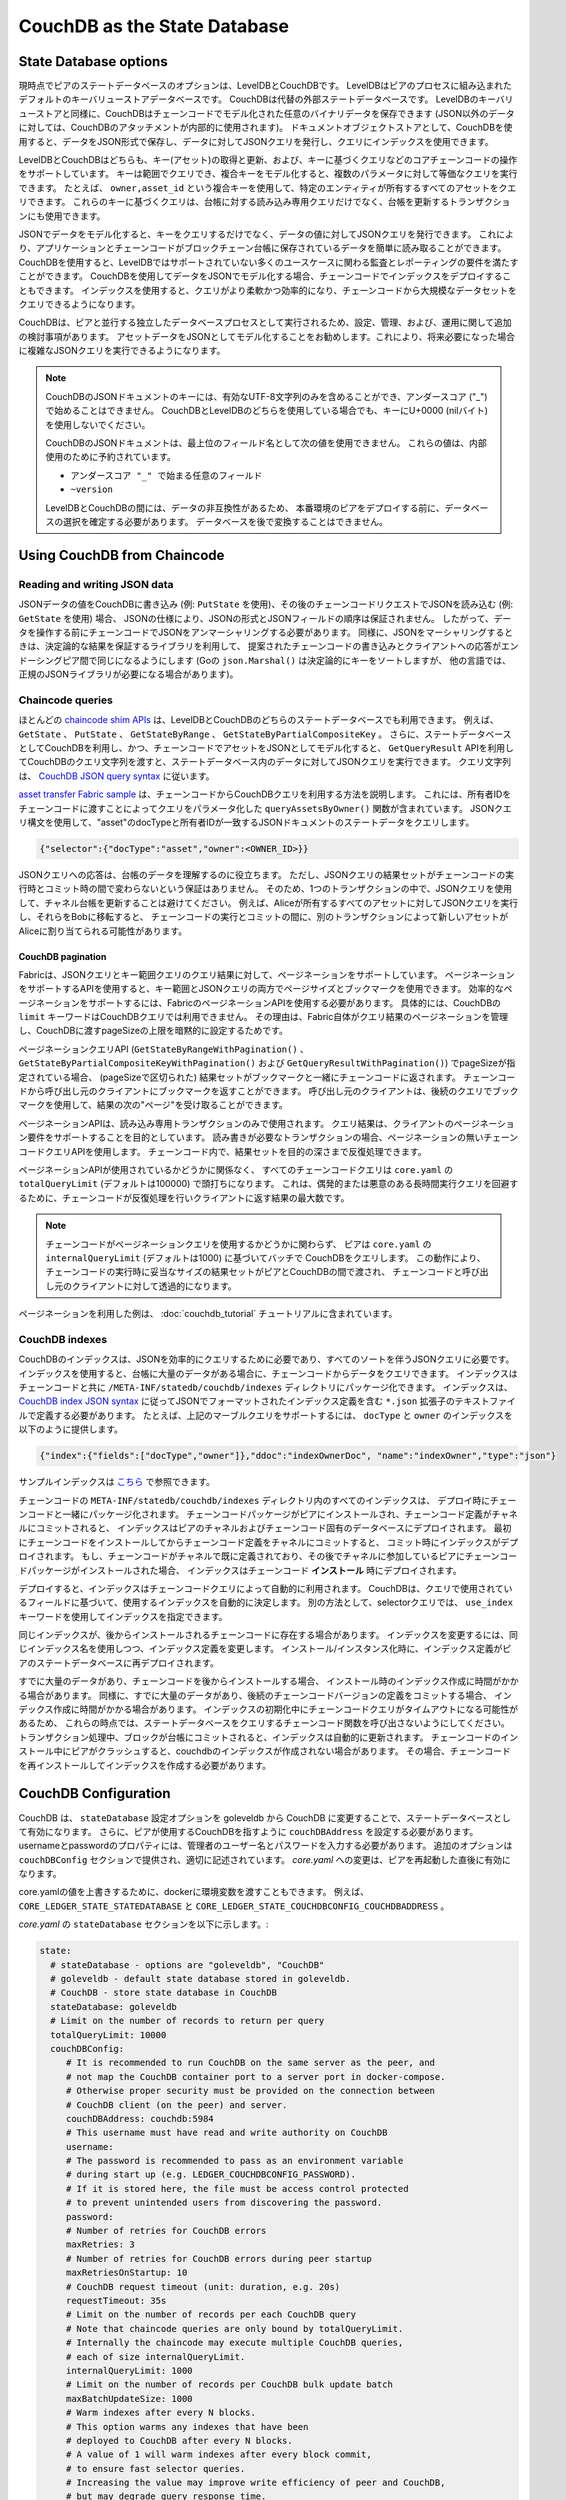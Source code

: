 CouchDB as the State Database
=============================

State Database options
----------------------

現時点でピアのステートデータベースのオプションは、LevelDBとCouchDBです。
LevelDBはピアのプロセスに組み込まれたデフォルトのキーバリューストアデータベースです。
CouchDBは代替の外部ステートデータベースです。
LevelDBのキーバリューストアと同様に、CouchDBはチェーンコードでモデル化された任意のバイナリデータを保存できます (JSON以外のデータに対しては、CouchDBのアタッチメントが内部的に使用されます)。
ドキュメントオブジェクトストアとして、CouchDBを使用すると、データをJSON形式で保存し、データに対してJSONクエリを発行し、クエリにインデックスを使用できます。

LevelDBとCouchDBはどちらも、キー(アセット)の取得と更新、および、キーに基づくクエリなどのコアチェーンコードの操作をサポートしています。
キーは範囲でクエリでき、複合キーをモデル化すると、複数のパラメータに対して等価なクエリを実行できます。
たとえば、 ``owner,asset_id`` という複合キーを使用して、特定のエンティティが所有するすべてのアセットをクエリできます。
これらのキーに基づくクエリは、台帳に対する読み込み専用クエリだけでなく、台帳を更新するトランザクションにも使用できます。

JSONでデータをモデル化すると、キーをクエリするだけでなく、データの値に対してJSONクエリを発行できます。
これにより、アプリケーションとチェーンコードがブロックチェーン台帳に保存されているデータを簡単に読み取ることができます。
CouchDBを使用すると、LevelDBではサポートされていない多くのユースケースに関わる監査とレポーティングの要件を満たすことができます。
CouchDBを使用してデータをJSONでモデル化する場合、チェーンコードでインデックスをデプロイすることもできます。
インデックスを使用すると、クエリがより柔軟かつ効率的になり、チェーンコードから大規模なデータセットをクエリできるようになります。

CouchDBは、ピアと並行する独立したデータベースプロセスとして実行されるため、設定、管理、および、運用に関して追加の検討事項があります。
アセットデータをJSONとしてモデル化することをお勧めします。これにより、将来必要になった場合に複雑なJSONクエリを実行できるようになります。

.. note:: CouchDBのJSONドキュメントのキーには、有効なUTF-8文字列のみを含めることができ、アンダースコア ("_") で始めることはできません。
   CouchDBとLevelDBのどちらを使用している場合でも、キーにU+0000 (nilバイト) を使用しないでください。

   CouchDBのJSONドキュメントは、最上位のフィールド名として次の値を使用できません。
   これらの値は、内部使用のために予約されています。

   - ``アンダースコア "_" で始まる任意のフィールド``
   - ``~version``

   LevelDBとCouchDBの間には、データの非互換性があるため、
   本番環境のピアをデプロイする前に、データベースの選択を確定する必要があります。
   データベースを後で変換することはできません。

Using CouchDB from Chaincode
----------------------------

Reading and writing JSON data
~~~~~~~~~~~~~~~~~~~~~~~~~~~~~

JSONデータの値をCouchDBに書き込み (例: ``PutState`` を使用)、その後のチェーンコードリクエストでJSONを読み込む (例: ``GetState`` を使用) 場合、
JSONの仕様により、JSONの形式とJSONフィールドの順序は保証されません。
したがって、データを操作する前にチェーンコードでJSONをアンマーシャリングする必要があります。
同様に、JSONをマーシャリングするときは、決定論的な結果を保証するライブラリを利用して、
提案されたチェーンコードの書き込みとクライアントへの応答がエンドーシングピア間で同じになるようにします
(Goの ``json.Marshal()`` は決定論的にキーをソートしますが、 他の言語では、正規のJSONライブラリが必要になる場合があります)。

Chaincode queries
~~~~~~~~~~~~~~~~~

ほとんどの `chaincode shim APIs <https://godoc.org/github.com/hyperledger/fabric-chaincode-go/shim#ChaincodeStubInterface>`__
は、LevelDBとCouchDBのどちらのステートデータベースでも利用できます。
例えば、 ``GetState`` 、 ``PutState`` 、 ``GetStateByRange`` 、 ``GetStateByPartialCompositeKey`` 。
さらに、ステートデータベースとしてCouchDBを利用し、かつ、チェーンコードでアセットをJSONとしてモデル化すると、
``GetQueryResult`` APIを利用してCouchDBのクエリ文字列を渡すと、ステートデータベース内のデータに対してJSONクエリを実行できます。
クエリ文字列は、 `CouchDB JSON query syntax <http://docs.couchdb.org/en/2.1.1/api/database/find.html>`__ に従います。

`asset transfer Fabric sample <https://github.com/hyperledger/fabric-samples/blob/master/asset-transfer-ledger-queries/chaincode-go/asset_transfer_ledger_chaincode.go>`__
は、チェーンコードからCouchDBクエリを利用する方法を説明します。
これには、所有者IDをチェーンコードに渡すことによってクエリをパラメータ化した ``queryAssetsByOwner()`` 関数が含まれています。
JSONクエリ構文を使用して、"asset"のdocTypeと所有者IDが一致するJSONドキュメントのステートデータをクエリします。

.. code:: bash

  {"selector":{"docType":"asset","owner":<OWNER_ID>}}

JSONクエリへの応答は、台帳のデータを理解するのに役立ちます。
ただし、JSONクエリの結果セットがチェーンコードの実行時とコミット時の間で変わらないという保証はありません。
そのため、1つのトランザクションの中で、JSONクエリを使用して、チャネル台帳を更新することは避けてください。
例えば、Aliceが所有するすべてのアセットに対してJSONクエリを実行し、それらをBobに移転すると、
チェーンコードの実行とコミットの間に、別のトランザクションによって新しいアセットがAliceに割り当てられる可能性があります。


.. couchdb-pagination:

CouchDB pagination
^^^^^^^^^^^^^^^^^^

Fabricは、JSONクエリとキー範囲クエリのクエリ結果に対して、ページネーションをサポートしています。
ページネーションをサポートするAPIを使用すると、キー範囲とJSONクエリの両方でページサイズとブックマークを使用できます。
効率的なページネーションをサポートするには、FabricのページネーションAPIを使用する必要があります。
具体的には、CouchDBの ``limit`` キーワードはCouchDBクエリでは利用できません。
その理由は、Fabric自体がクエリ結果のページネーションを管理し、CouchDBに渡すpageSizeの上限を暗黙的に設定するためです。

ページネーションクエリAPI (``GetStateByRangeWithPagination()`` 、
``GetStateByPartialCompositeKeyWithPagination()`` および ``GetQueryResultWithPagination()``)
でpageSizeが指定されている場合、
(pageSizeで区切られた) 結果セットがブックマークと一緒にチェーンコードに返されます。
チェーンコードから呼び出し元のクライアントにブックマークを返すことができます。
呼び出し元のクライアントは、後続のクエリでブックマークを使用して、結果の次の"ページ"を受け取ることができます。

ページネーションAPIは、読み込み専用トランザクションのみで使用されます。
クエリ結果は、クライアントのページネーション要件をサポートすることを目的としています。
読み書きが必要なトランザクションの場合、ページネーションの無いチェーンコードクエリAPIを使用します。
チェーンコード内で、結果セットを目的の深さまで反復処理できます。

ページネーションAPIが使用されているかどうかに関係なく、
すべてのチェーンコードクエリは ``core.yaml`` の ``totalQueryLimit`` (デフォルトは100000) で頭打ちになります。
これは、偶発的または悪意のある長時間実行クエリを回避するために、チェーンコードが反復処理を行いクライアントに返す結果の最大数です。

.. note:: チェーンコードがページネーションクエリを使用するかどうかに関わらず、
          ピアは ``core.yaml`` の ``internalQueryLimit`` (デフォルトは1000) に基づいてバッチで CouchDBをクエリします。
          この動作により、チェーンコードの実行時に妥当なサイズの結果セットがピアとCouchDBの間で渡され、
          チェーンコードと呼び出し元のクライアントに対して透過的になります。

ページネーションを利用した例は、 :doc:`couchdb_tutorial` チュートリアルに含まれています。

CouchDB indexes
~~~~~~~~~~~~~~~

CouchDBのインデックスは、JSONを効率的にクエリするために必要であり、すべてのソートを伴うJSONクエリに必要です。
インデックスを使用すると、台帳に大量のデータがある場合に、チェーンコードからデータをクエリできます。
インデックスはチェーンコードと共に ``/META-INF/statedb/couchdb/indexes`` ディレクトリにパッケージ化できます。
インデックスは、 `CouchDB index JSON syntax <http://docs.couchdb.org/en/3.1.1/api/database/find.html#db-index>`__
に従ってJSONでフォーマットされたインデックス定義を含む ``*.json`` 拡張子のテキストファイルで定義する必要があります。
たとえば、上記のマーブルクエリをサポートするには、 ``docType`` と ``owner`` のインデックスを以下のように提供します。

.. code:: bash

  {"index":{"fields":["docType","owner"]},"ddoc":"indexOwnerDoc", "name":"indexOwner","type":"json"}

サンプルインデックスは `こちら <https://github.com/hyperledger/fabric-samples/blob/master/asset-transfer-ledger-queries/chaincode-go/META-INF/statedb/couchdb/indexes/indexOwner.json>`__ で参照できます。

チェーンコードの ``META-INF/statedb/couchdb/indexes`` ディレクトリ内のすべてのインデックスは、
デプロイ時にチェーンコードと一緒にパッケージ化されます。
チェーンコードパッケージがピアにインストールされ、チェーンコード定義がチャネルにコミットされると、
インデックスはピアのチャネルおよびチェーンコード固有のデータベースにデプロイされます。
最初にチェーンコードをインストールしてからチェーンコード定義をチャネルにコミットすると、
コミット時にインデックスがデプロイされます。
もし、チェーンコードがチャネルで既に定義されており、その後でチャネルに参加しているピアにチェーンコードパッケージがインストールされた場合、
インデックスはチェーンコード **インストール** 時にデプロイされます。

デプロイすると、インデックスはチェーンコードクエリによって自動的に利用されます。
CouchDBは、クエリで使用されているフィールドに基づいて、使用するインデックスを自動的に決定します。
別の方法として、selectorクエリでは、 ``use_index`` キーワードを使用してインデックスを指定できます。

同じインデックスが、後からインストールされるチェーンコードに存在する場合があります。
インデックスを変更するには、同じインデックス名を使用しつつ、インデックス定義を変更します。
インストール/インスタンス化時に、インデックス定義がピアのステートデータベースに再デプロイされます。

すでに大量のデータがあり、チェーンコードを後からインストールする場合、
インストール時のインデックス作成に時間がかかる場合があります。
同様に、すでに大量のデータがあり、後続のチェーンコードバージョンの定義をコミットする場合、
インデックス作成に時間がかかる場合があります。
インデックスの初期化中にチェーンコードクエリがタイムアウトになる可能性があるため、
これらの時点では、ステートデータベースをクエリするチェーンコード関数を呼び出さないようにしてください。
トランザクション処理中、ブロックが台帳にコミットされると、インデックスは自動的に更新されます。
チェーンコードのインストール中にピアがクラッシュすると、couchdbのインデックスが作成されない場合があります。
その場合、チェーンコードを再インストールしてインデックスを作成する必要があります。

CouchDB Configuration
---------------------

CouchDB は、 ``stateDatabase`` 設定オプションを goleveldb から CouchDB に変更することで、ステートデータベースとして有効になります。
さらに、ピアが使用するCouchDBを指すように ``couchDBAddress`` を設定する必要があります。
usernameとpasswordのプロパティには、管理者のユーザー名とパスワードを入力する必要があります。
追加のオプションは ``couchDBConfig`` セクションで提供され、適切に記述されています。
*core.yaml* への変更は、ピアを再起動した直後に有効になります。

core.yamlの値を上書きするために、dockerに環境変数を渡すこともできます。
例えば、 ``CORE_LEDGER_STATE_STATEDATABASE`` と ``CORE_LEDGER_STATE_COUCHDBCONFIG_COUCHDBADDRESS`` 。

*core.yaml* の ``stateDatabase`` セクションを以下に示します。:

.. code:: bash

    state:
      # stateDatabase - options are "goleveldb", "CouchDB"
      # goleveldb - default state database stored in goleveldb.
      # CouchDB - store state database in CouchDB
      stateDatabase: goleveldb
      # Limit on the number of records to return per query
      totalQueryLimit: 10000
      couchDBConfig:
         # It is recommended to run CouchDB on the same server as the peer, and
         # not map the CouchDB container port to a server port in docker-compose.
         # Otherwise proper security must be provided on the connection between
         # CouchDB client (on the peer) and server.
         couchDBAddress: couchdb:5984
         # This username must have read and write authority on CouchDB
         username:
         # The password is recommended to pass as an environment variable
         # during start up (e.g. LEDGER_COUCHDBCONFIG_PASSWORD).
         # If it is stored here, the file must be access control protected
         # to prevent unintended users from discovering the password.
         password:
         # Number of retries for CouchDB errors
         maxRetries: 3
         # Number of retries for CouchDB errors during peer startup
         maxRetriesOnStartup: 10
         # CouchDB request timeout (unit: duration, e.g. 20s)
         requestTimeout: 35s
         # Limit on the number of records per each CouchDB query
         # Note that chaincode queries are only bound by totalQueryLimit.
         # Internally the chaincode may execute multiple CouchDB queries,
         # each of size internalQueryLimit.
         internalQueryLimit: 1000
         # Limit on the number of records per CouchDB bulk update batch
         maxBatchUpdateSize: 1000
         # Warm indexes after every N blocks.
         # This option warms any indexes that have been
         # deployed to CouchDB after every N blocks.
         # A value of 1 will warm indexes after every block commit,
         # to ensure fast selector queries.
         # Increasing the value may improve write efficiency of peer and CouchDB,
         # but may degrade query response time.
         warmIndexesAfterNBlocks: 1

Hyperledger Fabricで提供されるdockerコンテナでホストされるCouchDBには、
Docker Composeのスクリプトを使用して、環境変数 ``COUCHDB_USER`` および ``COUCHDB_PASSWORD``
で渡される環境変数でCouchDBのユーザー名とパスワードを設定する機能があります。

Fabricで提供されるDockerイメージ以外のCouchDBをインストールする場合、
`local.ini file of that installation
<http://docs.couchdb.org/en/3.1.1/config/intro.html#configuration-files>`__
を編集して、管理者のユーザー名とパスワードを設定する必要があります。

Docker Composeのスクリプトは、コンテナ作成時にのみユーザー名とパスワードを設定します。
コンテナ作成後にユーザー名またはパスワードを変更する場合、*local.ini* ファイルを編集する必要があります。

fabric-couchdbコンテナのポートをホストのポートにマップすることを選択した場合、
セキュリティへの影響を確認してください。
開発環境でCouchDBコンテナのポートをマッピングすると、CouchDBのREST APIが公開され、
CouchDBのWebインタフェース(Fauxton)を介してデータベースを視覚化できるようになります。
本番環境では、CouchDBコンテナへのアクセスを制限するため、ホストのポートをマッピングすることは控えてください。
ピアのみがCouchDBコンテナにアクセスできます。

.. note:: ピアのCouchDBオプションは、各ピアの起動時に読み取られます。

Good practices for queries
--------------------------

CouchDBデータベース全体をスキャンするクエリにチェーンコードを使用しないでください。
データベース全体をスキャンすると、応答時間が長くなり、ネットワークのパフォーマンスが低下します。
以下の手順に従うと、長時間クエリを回避できます。:

- JSONクエリを使用する時:

    * チェーンコードパッケージにインデックスを作成します。
    * データベース全体のスキャンにつながる ``$or`` 、 ``$in`` 、 ``$regex`` などのクエリ演算子を避けます。

- 範囲クエリ、復号キークエリ、JSONクエリの場合:

    * 1つの大きな結果セットではなく、ページネーション機能を利用します。

- アプリケーションの一部で、ダッシュボードを構築したり、集計データを収集したりする場合、
  ブロックチェーンネットワークからデータを複製したオフチェーンデータベースでクエリを実行できます。
  これにより、ネットワークのパフォーマンス低下やトランザクションの中断をせずに、
  ニーズに最適化されたデータストアでブロックチェーンデータのクエリと分析を行うことができます。
  これを実現するために、アプリケーションはブロックイベントまたはチェーンコードイベントを使用して、
  トランザクションデータをオフチェーンデータベースまたは分析エンジンに書き込みます。
  ブロックを受信する度に、アプリケーションのブロックリスナーはブロックトランザクションを反復処理し、
  有効なトランザクションの ``rwset`` からキー/バリューの書き込みを使用してデータストアを構築します。
  :doc:`peer_event_services` は、再生可能なイベントを提供して、ダウンストリームのデータストアの整合性を保証します。

.. Licensed under Creative Commons Attribution 4.0 International License
   https://creativecommons.org/licenses/by/4.0/
